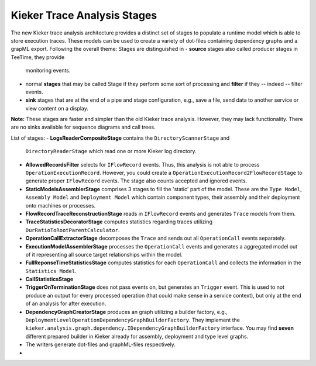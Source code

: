 .. _new-trace-analysis:

Kieker Trace Analysis Stages
============================

The new Kieker trace analysis architecture provides a distinct set
of stages to populate a runtime model which is able to store
execution traces. These models can be used to create a variety of
dot-files containing dependency graphs and a grapML export. Following
the overall theme: Stages are distinguished in 
- **source** stages also called producer stages in TeeTime, they provide
  monitoring events.
- normal **stages** that may be called Stage if they perform some sort of
  processing and **filter** if they -- indeed -- filter events.
- **sink** stages that are at the end of a pipe and stage configuration, e.g.,
  save a file, send data to another service or view content on a display.

**Note:** These stages are faster and simpler than the old Kieker
trace analysis. However, they may lack functionality. There are
no sinks available for sequence diagrams and call trees.

.. image:: new-trace-analysis.svg

List of stages:
- **LogsReaderCompositeStage** contains the ``DirectoryScannerStage`` and
  ``DirectoryReaderStage`` which read one or more Kieker log directory.
- **AllowedRecordsFilter** selects for ``IFlowRecord`` events. Thus, this
  analysis is not able to process ``OperationExecutionRecord``. However,
  you could create a ``OperationExecutionRecord2FlowRecordStage`` to generate
  proper ``IFlowRecord`` events. The stage also counts accepted and ignored
  events.
- **StaticModelsAssemblerStage** comprises 3 stages to fill the 'static' part
  of the model. These are the ``Type Model``, ``Assembly Model`` and 
  ``Deployment Model`` which contain component types, their assembly and their
  deployment onto machines or processes.
- **FlowRecordTraceReconstructionStage** reads in ``IFlowRecord`` events and
  generates ``Trace`` models from them.
- **TraceStatisticsDecoratorStage** computes statistics regarding traces
  utilizing ``DurRatioToRootParentCalculator``.
- **OperationCallExtractorStage** decomposes the ``Trace`` and sends out all
  ``OperationCall`` events separately.
- **ExecutionModelAssemblerStage** processes the ``OperationCall`` events and
  generates a aggregated model out of it representing all source target relationships
  within the model.
- **FullReponseTimeStatisticsStage** computes statistics for each ``OperationCall`` and
  collects the information in the ``Statistics Model``.
- **CallStatisticsStage**
- **TriggerOnTerminationStage** does not pass events on, but generates an ``Trigger``
  event. This is used to not produce an output for every processed operation (that could
  make sense in a service context), but only at the end of an analysis for after execution.
- **DependencyGraphCreatorStage** produces an graph utilizing a builder factory, e.g.,
  ``DeploymentLevelOperationDependencyGraphBuilderFactory``. They implement the
  ``kieker.analysis.graph.dependency.IDependencyGraphBuilderFactory`` interface.
  You may find **seven** different prepared builder in Kieker already for assembly,
  deployment and type level graphs.
- The writers generate dot-files and graphML-files respectively.
- 
